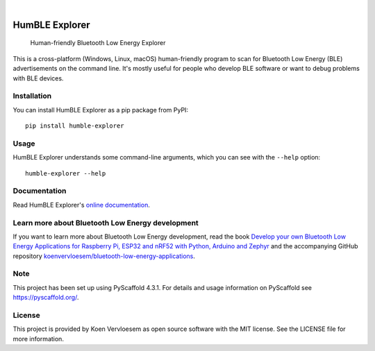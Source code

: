 .. image:: https://github.com/koenvervloesem/humble-explorer/workflows/tests/badge.svg
    :alt: Continuous Integration
    :target: https://github.com/koenvervloesem/humble-explorer/actions
.. image:: https://img.shields.io/pypi/v/humble-explorer.svg
    :alt: Python package version
    :target: https://pypi.org/project/humble-explorer/
.. image:: https://img.shields.io/pypi/pyversions/humble-explorer.svg
    :alt: Supported Python versions
    :target: https://python.org/
.. image:: https://readthedocs.org/projects/humble-explorer/badge/?version=latest
    :target: https://humble-explorer.readthedocs.io/en/latest/?badge=latest
    :alt: Documentation Status
.. image:: https://codecov.io/gh/koenvervloesem/humble-explorer/branch/main/graph/badge.svg?token=YE57XF55FF
    :alt: Codecov coverage
    :target: https://codecov.io/gh/koenvervloesem/humble-explorer
.. image:: https://img.shields.io/github/license/koenvervloesem/humble-explorer.svg
    :alt: License
    :target: https://github.com/koenvervloesem/ble-explorer/blob/main/LICENSE.txt

|

.. inclusion-marker-start-description

===============
HumBLE Explorer
===============


    Human-friendly Bluetooth Low Energy Explorer


This is a cross-platform (Windows, Linux, macOS) human-friendly program to scan for Bluetooth Low Energy (BLE) advertisements on the command line. It's mostly useful for people who develop BLE software or want to debug problems with BLE devices.

.. inclusion-marker-stop-description

.. image:: docs/_static/screenshot.png
    :alt: Human-friendly Bluetooth Low Energy Explorer in action

.. inclusion-marker-start-readme-in-docs

Installation
============

You can install HumBLE Explorer as a pip package from PyPI::

    pip install humble-explorer

Usage
=====

HumBLE Explorer understands some command-line arguments, which you can see with the ``--help`` option::

    humble-explorer --help

Documentation
=============

Read HumBLE Explorer's `online documentation <https://humble-explorer.readthedocs.io>`_.

Learn more about Bluetooth Low Energy development
=================================================

If you want to learn more about Bluetooth Low Energy development, read the book `Develop your own Bluetooth Low Energy Applications for Raspberry Pi, ESP32 and nRF52 with Python, Arduino and Zephyr <https://koen.vervloesem.eu/books/develop-your-own-bluetooth-low-energy-applications/>`_ and the accompanying GitHub repository `koenvervloesem/bluetooth-low-energy-applications <https://github.com/koenvervloesem/bluetooth-low-energy-applications>`_.

Note
====

This project has been set up using PyScaffold 4.3.1. For details and usage
information on PyScaffold see https://pyscaffold.org/.

License
=======

This project is provided by Koen Vervloesem as open source software with the MIT license. See the LICENSE file for more information.
